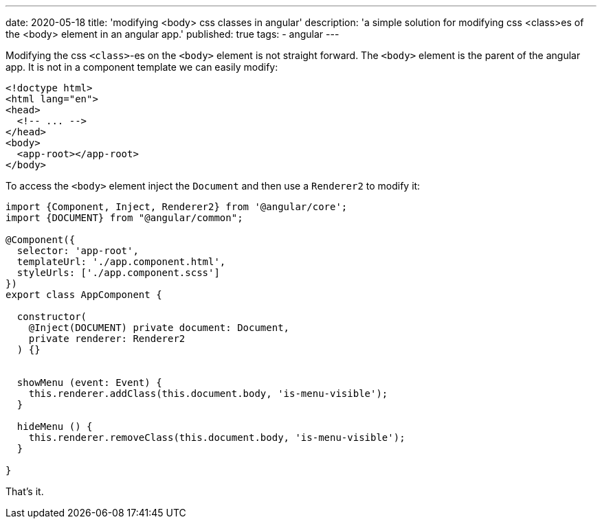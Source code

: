 ---
date: 2020-05-18
title: 'modifying <body> css classes in angular'
description: 'a simple solution for modifying css <class>es of the <body> element in an angular app.'
published: true
tags:
  - angular
---

Modifying the css `<class>`-es on the `<body>` element is not straight forward. The `<body>` element
is the parent of the angular app. It is not in a component template we can easily modify:


[source,html]
----
<!doctype html>
<html lang="en">
<head>
  <!-- ... -->
</head>
<body>
  <app-root></app-root>
</body>
----

To access the `<body>` element inject the `Document` and then use a `Renderer2` to modify it:


[source,typescript]
----
import {Component, Inject, Renderer2} from '@angular/core';
import {DOCUMENT} from "@angular/common";

@Component({
  selector: 'app-root',
  templateUrl: './app.component.html',
  styleUrls: ['./app.component.scss']
})
export class AppComponent {

  constructor(
    @Inject(DOCUMENT) private document: Document,
    private renderer: Renderer2
  ) {}


  showMenu (event: Event) {
    this.renderer.addClass(this.document.body, 'is-menu-visible');
  }

  hideMenu () {
    this.renderer.removeClass(this.document.body, 'is-menu-visible');
  }

}
----

That's it. pass:[<i class="far fa-smile"></i>]
